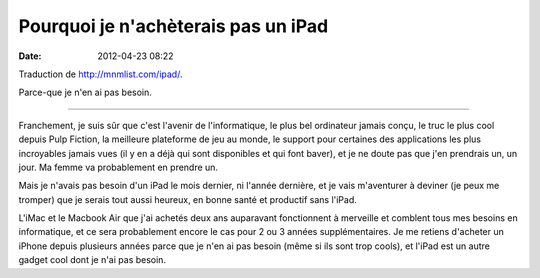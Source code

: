 Pourquoi je n'achèterais pas un iPad
####################################
:date: 2012-04-23 08:22

Traduction de http://mnmlist.com/ipad/.

Parce-que je n'en ai pas besoin.

----

Franchement, je suis sûr que c'est l'avenir de l'informatique, le plus bel
ordinateur jamais conçu, le truc le plus cool depuis Pulp Fiction, la meilleure
plateforme de jeu au monde, le support pour certaines des applications les plus
incroyables jamais vues (il y en a déjà qui sont disponibles et qui font
baver), et je ne doute pas que j'en prendrais un, un jour. Ma femme va
probablement en prendre un.

Mais je n'avais pas besoin d'un iPad le mois dernier, ni l'année dernière, et
je vais m'aventurer à deviner (je peux me tromper) que je serais tout aussi
heureux, en bonne santé et productif sans l'iPad.

L'iMac et le Macbook Air que j'ai achetés deux ans auparavant fonctionnent à
merveille et comblent tous mes besoins en informatique, et ce sera probablement
encore le cas pour 2 ou 3 années supplémentaires. Je me retiens d'acheter un
iPhone depuis plusieurs années parce que je n'en ai pas besoin (même si ils
sont trop cools), et l'iPad est un autre gadget cool dont je n'ai pas besoin.
